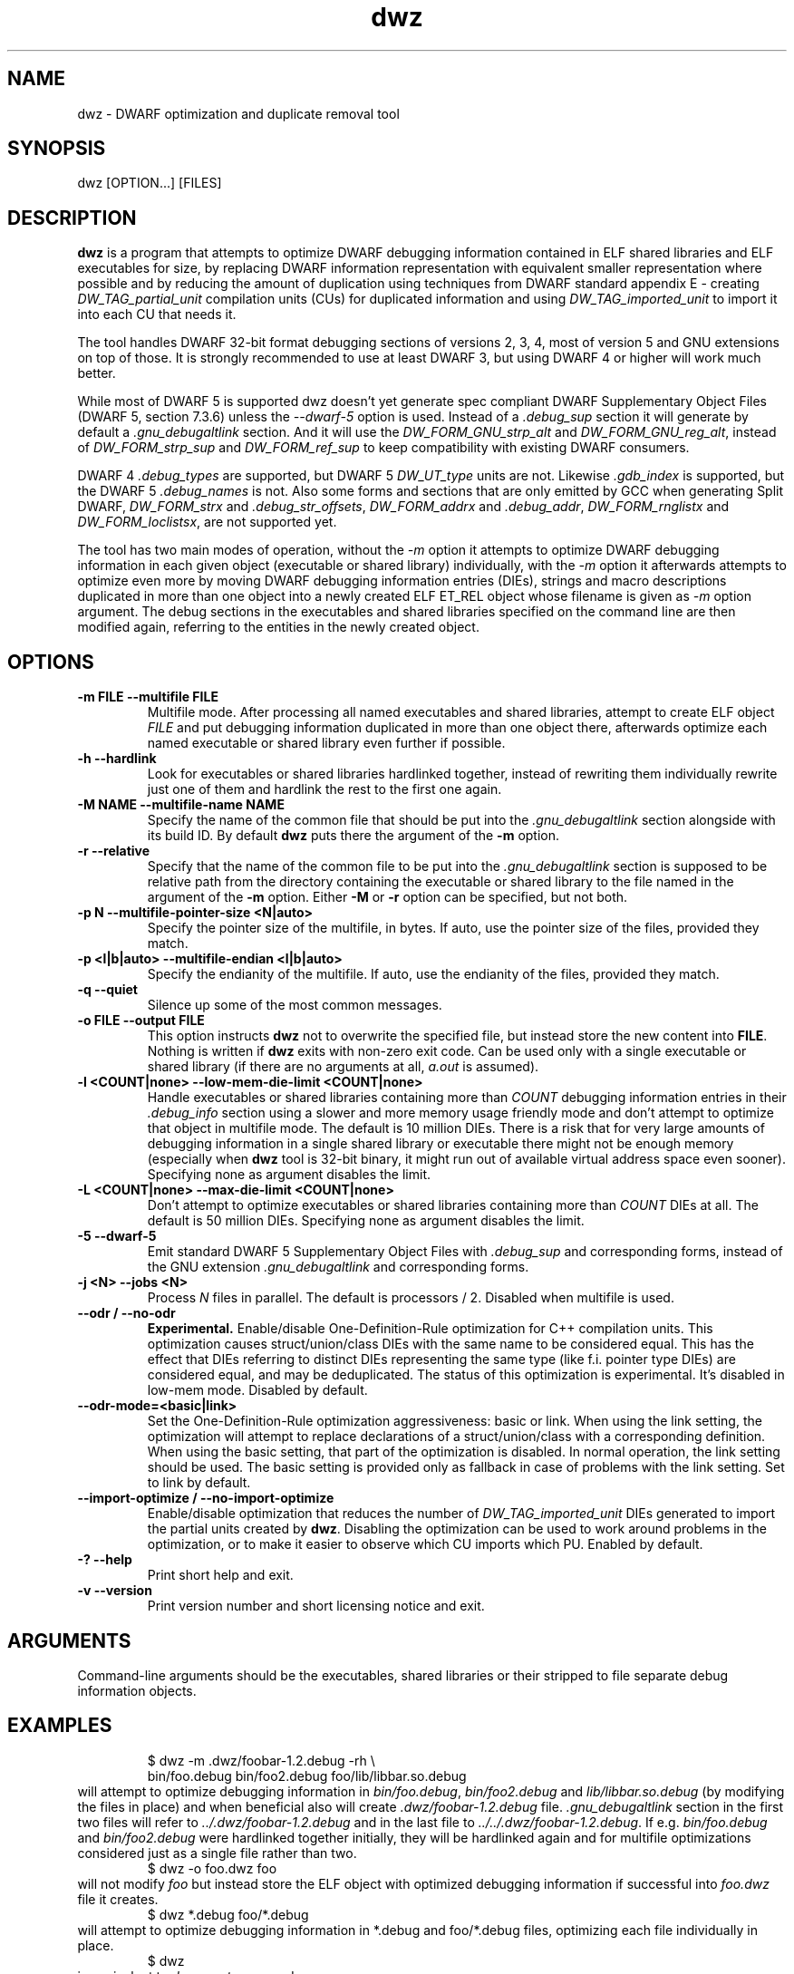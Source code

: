 .TH dwz 1 "15 Feb 2021"
.SH NAME
dwz \- DWARF optimization and duplicate removal tool
.SH SYNOPSIS
dwz
.RB [OPTION...]\ [FILES]
.SH DESCRIPTION
\fBdwz\fR is a program that attempts to optimize DWARF debugging information
contained in ELF shared libraries and ELF executables for size, by
replacing DWARF information representation with equivalent smaller
representation where possible and by reducing the amount of duplication
using techniques from DWARF standard appendix E - creating
\fIDW_TAG_partial_unit\fR
compilation units (CUs) for duplicated information and using
\fIDW_TAG_imported_unit\fR
to import it into each CU that needs it.

The tool handles DWARF 32-bit format debugging sections of versions 2,
3, 4, most of version 5 and GNU extensions on top of those.  It is
strongly recommended to use at least DWARF 3, but using DWARF 4 or
higher will work much better.

While most of DWARF 5 is supported dwz doesn't yet generate spec
compliant DWARF Supplementary Object Files (DWARF 5, section
7.3.6) unless the \fI--dwarf-5\fR option is used. Instead of a
\fI.debug_sup\fR section it will generate by default a \fI.gnu_debugaltlink\fR
section. And it will use the \fIDW_FORM_GNU_strp_alt\fR and
\fIDW_FORM_GNU_reg_alt\fR, instead of \fIDW_FORM_strp_sup\fR
and \fIDW_FORM_ref_sup\fR to keep compatibility with existing DWARF
consumers.

DWARF 4 \fI.debug_types\fR are supported, but DWARF 5 \fIDW_UT_type\fR
units are not. Likewise \fI.gdb_index\fR is supported, but the DWARF 5
\fI.debug_names\fR is not. Also some forms and sections that are only
emitted by GCC when generating Split DWARF, \fIDW_FORM_strx\fR and
\fI.debug_str_offsets\fR, \fIDW_FORM_addrx\fR and \fI.debug_addr\fR,
\fIDW_FORM_rnglistx\fR and \fIDW_FORM_loclistsx\fR, are not supported
yet.

The tool has two main modes of operation, without the
\fI-m\fR option it attempts to optimize DWARF debugging information in each
given object (executable or shared library) individually, with the
\fI-m\fR option it afterwards attempts to optimize even more by moving
DWARF debugging information entries (DIEs), strings and macro descriptions
duplicated in more than one object into a newly created ELF ET_REL
object whose filename is given as
\fI-m\fR
option argument.  The debug sections in the executables and shared libraries
specified on the command line are then modified again, referring to
the entities in the newly created object.
.SH OPTIONS
.TP
.B \-m\ FILE \-\-multifile FILE
Multifile mode.
After processing all named executables and shared libraries, attempt to
create ELF object
\fIFILE\fR
and put debugging information duplicated in more than one object there,
afterwards optimize each named executable or shared library even further
if possible.
.TP
.B \-h\ \-\-hardlink
Look for executables or shared libraries hardlinked together, instead
of rewriting them individually rewrite just one of them and hardlink the
rest to the first one again.
.TP
.B \-M NAME \-\-multifile-name NAME
Specify the name of the common file that should be put into the
\fI.gnu_debugaltlink\fR section alongside with its build ID.  By default
\fBdwz\fR puts there the argument of the \fB-m\fR option.
.TP
.B \-r \-\-relative
Specify that the name of the common file to be put into the
\fI.gnu_debugaltlink\fR
section is supposed to be relative path from the directory containing
the executable or shared library to the file named in the argument
of the \fB-m\fR option.  Either \fB-M\fR or \fB-r\fR
option can be specified, but not both.
.TP
.B \-p N \-\-multifile-pointer-size <N|auto>
Specify the pointer size of the multifile, in bytes.  If auto, use the
pointer size of the files, provided they match.
.TP
.B \-p <l|b|auto> \-\-multifile-endian <l|b|auto>
Specify the endianity of the multifile.  If auto, use the endianity of
the files, provided they match.
.TP
.B \-q \-\-quiet
Silence up some of the most common messages.
.TP
.B \-o FILE \-\-output FILE
This option instructs
\fBdwz\fR not to overwrite the specified file, but instead store the new content
into \fBFILE\fR.  Nothing is written if \fBdwz\fR
exits with non-zero exit code.  Can be used only with a single executable
or shared library (if there are no arguments at all,
\fIa.out\fR
is assumed).
.TP
.B \-l <COUNT|none> \-\-low\-mem\-die\-limit <COUNT|none>
Handle executables or shared libraries containing more than
\fICOUNT\fR debugging information entries in their \fI.debug_info\fR
section using a slower and more memory usage friendly mode and don't
attempt to optimize that object in multifile mode.
The default is 10 million DIEs.  There is a risk that for very large
amounts of debugging information in a single shared library or executable
there might not be enough memory (especially when \fBdwz\fR
tool is 32-bit binary, it might run out of available virtual address
space even sooner).  Specifying none as argument disables the limit.
.TP
.B \-L <COUNT|none> \-\-max\-die\-limit <COUNT|none>
Don't attempt to optimize executables or shared libraries
containing more than
\fICOUNT\fR DIEs at all.  The default is 50 million DIEs.  Specifying none as
argument disables the limit.
.TP
.B \-5 \-\-dwarf\-5
Emit standard DWARF 5 Supplementary Object Files with \fI.debug_sup\fR and
corresponding forms, instead of the GNU extension \fI.gnu_debugaltlink\fR
and corresponding forms.
.TP
.B \-j <N> \-\-jobs <N>
Process \fIN\fR files in parallel.  The default is processors / 2.  Disabled
when multifile is used.
.TP
.B \-\-odr / \-\-no-odr
.B Experimental.
Enable/disable One-Definition-Rule optimization for C++ compilation units.
This optimization causes struct/union/class DIEs with the same name to be
considered equal.  This has the effect that DIEs referring to distinct DIEs
representing the same type (like f.i. pointer type DIEs) are considered equal,
and may be deduplicated.  The status of this optimization is experimental.
It's disabled in low-mem mode.
Disabled by default.
.TP
.B \-\-odr-mode=<basic|link>
Set the One-Definition-Rule optimization aggressiveness: basic or link.
When using the link setting, the optimization will attempt to replace
declarations of a struct/union/class with a corresponding definition.  When
using the basic setting, that part of the optimization is disabled.
In normal operation, the link setting should be used.  The basic setting is
provided only as fallback in case of problems with the link setting.  Set to
link by default.
.TP
.B \-\-import-optimize / \-\-no-import-optimize
Enable/disable optimization that reduces the number of
\fIDW_TAG_imported_unit\fR DIEs generated to import the partial units created
by \fBdwz\fR.  Disabling the optimization can be used to work around problems
in the optimization, or to make it easier to observe which CU imports which
PU.
Enabled by default.
.TP
.B \-? \-\-help
Print short help and exit.
.TP
.B \-v \-\-version
Print version number and short licensing notice and exit.
.SH ARGUMENTS
Command-line arguments should be the executables, shared libraries
or their stripped to file separate debug information objects.
.SH EXAMPLES
.RS
$ dwz -m .dwz/foobar-1.2.debug -rh \\
  bin/foo.debug bin/foo2.debug foo/lib/libbar.so.debug
.RE
will attempt to optimize debugging information in
\fIbin/foo.debug\fR, \fIbin/foo2.debug\fR and
\fIlib/libbar.so.debug\fR (by modifying the files in place) and
when beneficial also will create \fI.dwz/foobar-1.2.debug\fR file.
\fI.gnu_debugaltlink\fR section in the first two files will refer to
\fI../.dwz/foobar-1.2.debug\fR and in the last file to
\fI../../.dwz/foobar-1.2.debug\fR.  If e.g.
\fIbin/foo.debug\fR and \fIbin/foo2.debug\fR were hardlinked
together initially, they will be hardlinked again and for multifile
optimizations considered just as a single file rather than two.
.RS
$ dwz -o foo.dwz foo
.RE
will not modify \fIfoo\fR
but instead store the ELF object with optimized debugging information
if successful into \fIfoo.dwz\fR
file it creates.
.RS
$ dwz *.debug foo/*.debug
.RE
will attempt to optimize debugging information in *.debug and foo/*.debug
files, optimizing each file individually in place.
.RS
$ dwz
.RE
is equivalent to \fIdwz a.out\fR command.
.SH SEE ALSO
.BR http://dwarfstd.org/doc/DWARF4.pdf
,
.BR http://dwarfstd.org/doc/DWARF5.pdf
,
.BR gdb (1).
.SH AUTHORS
Jakub Jelinek <jakub@redhat.com>,
Tom de Vries <tdevries@suse.de>,
Mark Wielaard <mark@klomp.org>
.SH BUGS
Use the Bugzilla link of the project web page or our mailing list.
.nh
.BR https://sourceware.org/dwz/ ", " <dwz@sourceware.org> .
